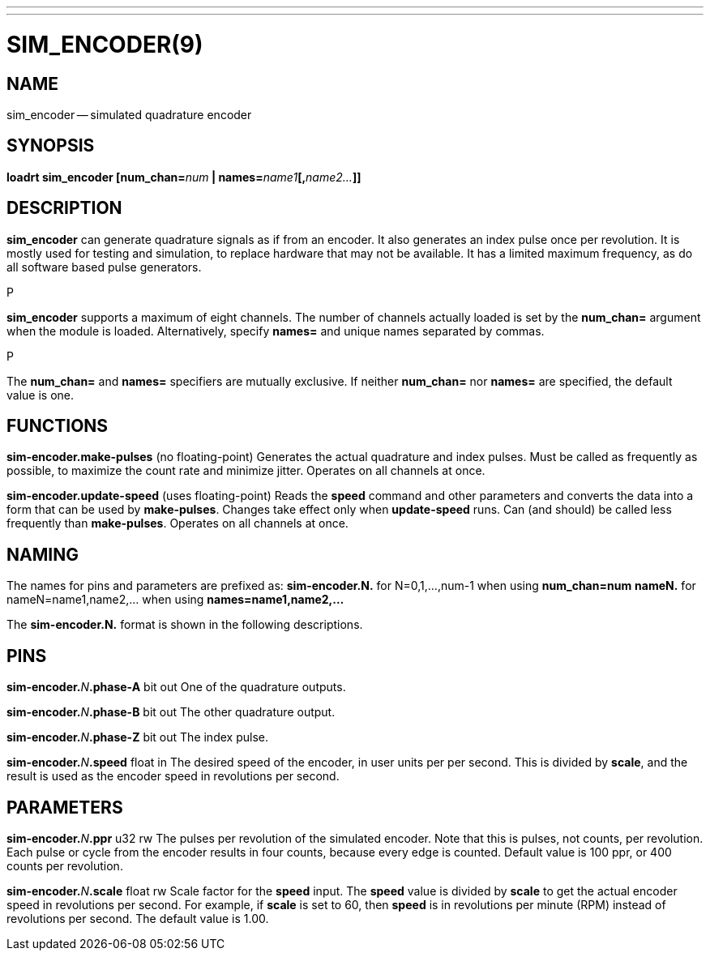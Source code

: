 ---
---
:skip-front-matter:

= SIM_ENCODER(9)
:manmanual: HAL Components
:mansource: ../man/man9/sim_encoder.9.asciidoc
:man version :




== NAME
sim_encoder -- simulated quadrature encoder


== SYNOPSIS
**loadrt sim_encoder [num_chan=**__num__** | names=**__name1__**[,**__name2...__**]]
**




== DESCRIPTION
**sim_encoder** can generate quadrature signals as if from an encoder.
It also generates an index pulse once per revolution.  It is mostly used
for testing and simulation, to replace hardware that may not be available.
It has a limited maximum frequency, as do all software based pulse
generators.

.P
**sim_encoder** supports a maximum of eight channels.  The number of
channels actually loaded is set by the **num_chan=** argument when
the module is loaded.  Alternatively, specify **names=** and unique names
separated by commas.

.P
The **num_chan=** and **names=** specifiers are mutually exclusive.
If neither **num_chan=** nor **names=** are specified, the default
value is one.



== FUNCTIONS

**sim-encoder.make-pulses** (no floating-point)
Generates the actual quadrature and index pulses.  Must be called as
frequently as possible, to maximize the count rate and minimize jitter.
Operates on all channels at once.

**sim-encoder.update-speed** (uses floating-point)
Reads the **speed** command and other parameters and converts the
data into a form that can be used by **make-pulses**.  Changes take
effect only when **update-speed** runs.  Can (and should) be called
less frequently than **make-pulses**.  Operates on all channels at
once.



== NAMING
The names for pins and parameters are prefixed as:
  **sim-encoder.N.** for N=0,1,...,num-1 when using **num_chan=num**
  **nameN.** for nameN=name1,name2,... when using **names=name1,name2,...**

The **sim-encoder.N.** format is shown in the following descriptions.




== PINS


**sim-encoder.**__N__**.phase-A** bit out
One of the quadrature outputs.

**sim-encoder.**__N__**.phase-B** bit out
The other quadrature output.

**sim-encoder.**__N__**.phase-Z** bit out
The index pulse.

**sim-encoder.**__N__**.speed** float in
The desired speed of the encoder, in user units per per second.  This
is divided by **scale**, and the result is used as the encoder speed
in revolutions per second.



== PARAMETERS

**sim-encoder.**__N__**.ppr** u32 rw
The pulses per revolution of the simulated encoder.  Note that this
is pulses, not counts, per revolution.  Each pulse or cycle from the
encoder results in four counts, because every edge is counted.
Default value is 100 ppr, or 400 counts per revolution.

**sim-encoder.**__N__**.scale** float rw
Scale factor for the **speed** input.  The **speed** value is divided
by **scale** to get the actual encoder speed in revolutions per second.
For example, if **scale** is set to 60, then **speed** is in revolutions
per minute (RPM) instead of revolutions per second.  The default value
is 1.00.

